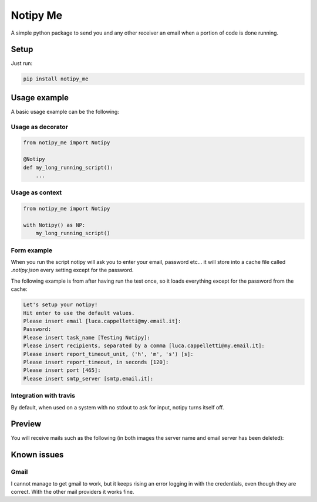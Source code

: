 Notipy Me
=========
|sonar_quality| |sonar_maintainability| |sonar_coverage| |pip|

A simple python package to send you and any other receiver an email when a portion of code is done running.

Setup
-----

Just run:

.. code:: bash

   pip install notipy_me

Usage example
-------------
A basic usage example can be the following:

Usage as decorator
~~~~~~~~~~~~~~~~~~~~~~~~~~~~~

.. code:: python

    from notipy_me import Notipy

    @Notipy
    def my_long_running_script():
        ...

Usage as context
~~~~~~~~~~~~~~~~~~~~~~~~~~~~~

.. code:: python

    from notipy_me import Notipy

    with Notipy() as NP:
        my_long_running_script()

Form example
~~~~~~~~~~~~~~~~~~~~~~~~~~~~~~
When you run the script notipy will ask you to enter your email, password etc... it will store into a cache file called `.notipy.json` every setting except for the password.

The following example is from after having run the test once, so it loads everything except for the password from the cache:

.. code:: bash

    Let's setup your notipy!
    Hit enter to use the default values.
    Please insert email [luca.cappelletti@my.email.it]: 
    Password: 
    Please insert task_name [Testing Notipy]: 
    Please insert recipients, separated by a comma [luca.cappelletti@my.email.it]: 
    Please insert report_timeout_unit, ('h', 'm', 's') [s]: 
    Please insert report_timeout, in seconds [120]: 
    Please insert port [465]: 
    Please insert smtp_server [smtp.email.it]:     


Integration with travis
~~~~~~~~~~~~~~~~~~~~~~~~~~~~~~
By default, when used on a system with no stdout to ask for input, notipy turns itself off.

Preview
-------------------------------
You will receive mails such as the following (in both images the server name and email server has been deleted):

|started| |completed|

.. |started| image:: https://github.com/LucaCappelletti94/notipy_me/blob/master/started.png?raw=true
   :width: 45%

.. |completed| image:: https://github.com/LucaCappelletti94/notipy_me/blob/master/completed.png?raw=true
   :width: 45%

Known issues
------------

Gmail
~~~~~
I cannot manage to get gmail to work, but it keeps rising an error
logging in with the credentials, even though they are correct. With the
other mail providers it works fine.

.. |sonar_quality| image:: https://sonarcloud.io/api/project_badges/measure?project=LucaCappelletti94_notipy_me&metric=alert_status
    :target: https://sonarcloud.io/dashboard/index/LucaCappelletti94_notipy_me

.. |sonar_maintainability| image:: https://sonarcloud.io/api/project_badges/measure?project=LucaCappelletti94_notipy_me&metric=sqale_rating
    :target: https://sonarcloud.io/dashboard/index/LucaCappelletti94_notipy_me

.. |sonar_coverage| image:: https://sonarcloud.io/api/project_badges/measure?project=LucaCappelletti94_notipy_me&metric=coverage
    :target: https://sonarcloud.io/dashboard/index/LucaCappelletti94_notipy_me

.. |pip| image:: https://badge.fury.io/py/notipy_me.svg
    :target: https://badge.fury.io/py/notipy_me
    

